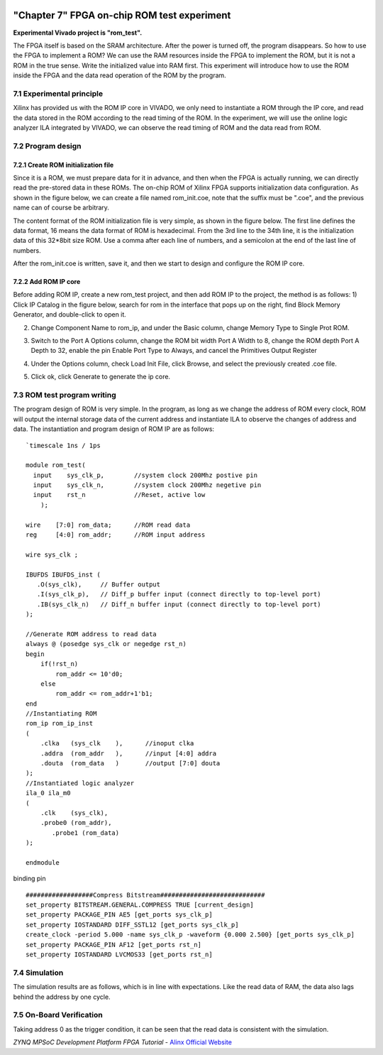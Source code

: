 .. image:: images/images_0/88.png

============================================
"Chapter 7" FPGA on-chip ROM test experiment
============================================
**Experimental Vivado project is "rom_test".**

The FPGA itself is based on the SRAM architecture. After the power is turned off, the program disappears. So how to use the FPGA to implement a ROM? We can use the RAM resources inside the FPGA to implement the ROM, but it is not a ROM in the true sense. Write the initialized value into RAM first. This experiment will introduce how to use the ROM inside the FPGA and the data read operation of the ROM by the program.

7.1 Experimental principle
============================================
Xilinx has provided us with the ROM IP core in VIVADO, we only need to instantiate a ROM through the IP core, and read the data stored in the ROM according to the read timing of the ROM. In the experiment, we will use the online logic analyzer ILA integrated by VIVADO, we can observe the read timing of ROM and the data read from ROM.

7.2 Program design
============================================
7.2.1 Create ROM initialization file
----------------------------------------
Since it is a ROM, we must prepare data for it in advance, and then when the FPGA is actually running, we can directly read the pre-stored data in these ROMs. The on-chip ROM of Xilinx FPGA supports initialization data configuration. As shown in the figure below, we can create a file named rom_init.coe, note that the suffix must be ".coe", and the previous name can of course be arbitrary.

.. image:: images/images_7/image1.png
    :align: center

The content format of the ROM initialization file is very simple, as shown in the figure below. The first line defines the data format, 16 means the data format of ROM is hexadecimal. From the 3rd line to the 34th line, it is the initialization data of this 32*8bit size ROM. Use a comma after each line of numbers, and a semicolon at the end of the last line of numbers.

.. image:: images/images_7/image2.png
    :align: center

After the rom_init.coe is written, save it, and then we start to design and configure the ROM IP core.

7.2.2 Add ROM IP core
---------------------------------------
Before adding ROM IP, create a new rom_test project, and then add ROM IP to the project, the method is as follows:
1) Click IP Catalog in the figure below, search for rom in the interface that pops up on the right, find Block Memory Generator, and double-click to open it.

.. image:: images/images_7/image3.png
    :align: center


2) Change Component Name to rom_ip, and under the Basic column, change Memory Type to Single Prot ROM.

.. image:: images/images_7/image4.png
    :align: center

3) Switch to the Port A Options column, change the ROM bit width Port A Width to 8, change the ROM depth Port A Depth to 32, enable the pin Enable Port Type to Always, and cancel the Primitives Output Register

.. image:: images/images_7/image5.png
    :align: center

4) Under the Options column, check Load Init File, click Browse, and select the previously created .coe file.

.. image:: images/images_7/image6.png
    :align: center

5) Click ok, click Generate to generate the ip core.

.. image:: images/images_7/image7.png
    :align: center


7.3 ROM test program writing
============================================
The program design of ROM is very simple. In the program, as long as we change the address of ROM every clock, ROM will output the internal storage data of the current address and instantiate ILA to observe the changes of address and data. The instantiation and program design of ROM IP are as follows:
::

 `timescale 1ns / 1ps
 
 module rom_test(
   input    sys_clk_p,        //system clock 200Mhz postive pin
   input    sys_clk_n,        //system clock 200Mhz negetive pin 
   input    rst_n             //Reset, active low
     );
 
 wire    [7:0] rom_data;      //ROM read data
 reg     [4:0] rom_addr;      //ROM input address
 
 wire sys_clk ;
 
 IBUFDS IBUFDS_inst (
    .O(sys_clk),     // Buffer output
    .I(sys_clk_p),   // Diff_p buffer input (connect directly to top-level port)
    .IB(sys_clk_n)   // Diff_n buffer input (connect directly to top-level port)
 );
 
 //Generate ROM address to read data
 always @ (posedge sys_clk or negedge rst_n)
 begin
     if(!rst_n)
         rom_addr <= 10'd0;
     else
         rom_addr <= rom_addr+1'b1;
 end        
 //Instantiating ROM
 rom_ip rom_ip_inst
 (
     .clka   (sys_clk    ),      //inoput clka
     .addra  (rom_addr   ),      //input [4:0] addra
     .douta  (rom_data   )       //output [7:0] douta
 );
 //Instantiated logic analyzer
 ila_0 ila_m0
 (
     .clk    (sys_clk),
     .probe0 (rom_addr),
 	.probe1 (rom_data)
 );
 
 endmodule

binding pin
::

 ##################Compress Bitstream############################
 set_property BITSTREAM.GENERAL.COMPRESS TRUE [current_design]
 set_property PACKAGE_PIN AE5 [get_ports sys_clk_p]
 set_property IOSTANDARD DIFF_SSTL12 [get_ports sys_clk_p]
 create_clock -period 5.000 -name sys_clk_p -waveform {0.000 2.500} [get_ports sys_clk_p]
 set_property PACKAGE_PIN AF12 [get_ports rst_n]
 set_property IOSTANDARD LVCMOS33 [get_ports rst_n]

7.4 Simulation
============================================
The simulation results are as follows, which is in line with expectations. Like the read data of RAM, the data also lags behind the address by one cycle.

.. image:: images/images_7/image8.png
    :align: center

7.5 On-Board Verification
============================================
Taking address 0 as the trigger condition, it can be seen that the read data is consistent with the simulation.

.. image:: images/images_7/image9.png
    :align: center

.. image:: images/images_0/888.png

*ZYNQ MPSoC Development Platform FPGA Tutorial* - `Alinx Official Website <https://www.alinx.com/en>`_